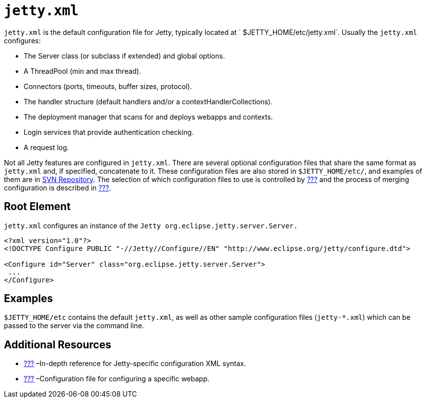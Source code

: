 //  ========================================================================
//  Copyright (c) 1995-2012 Mort Bay Consulting Pty. Ltd.
//  ========================================================================
//  All rights reserved. This program and the accompanying materials
//  are made available under the terms of the Eclipse Public License v1.0
//  and Apache License v2.0 which accompanies this distribution.
//
//      The Eclipse Public License is available at
//      http://www.eclipse.org/legal/epl-v10.html
//
//      The Apache License v2.0 is available at
//      http://www.opensource.org/licenses/apache2.0.php
//
//  You may elect to redistribute this code under either of these licenses.
//  ========================================================================

[[jetty-xml-config]]
= `jetty.xml`

`jetty.xml` is the default configuration file for Jetty, typically
located at ` $JETTY_HOME/etc/jetty.xml`. Usually the `jetty.xml`
configures:

* The Server class (or subclass if extended) and global options.
* A ThreadPool (min and max thread).
* Connectors (ports, timeouts, buffer sizes, protocol).
* The handler structure (default handlers and/or a
contextHandlerCollections).
* The deployment manager that scans for and deploys webapps and
contexts.
* Login services that provide authentication checking.
* A request log.

Not all Jetty features are configured in `jetty.xml`. There are several
optional configuration files that share the same format as `jetty.xml`
and, if specified, concatenate to it. These configuration files are also
stored in `$JETTY_HOME/etc/`, and examples of them are in
http://dev.eclipse.org/viewsvn/index.cgi/jetty/trunk/jetty-server/src/main/config/etc/?root=RT_JETTY[SVN
Repository]. The selection of which configuration files to use is
controlled by link:#advanced-start-features[???] and the process of
merging configuration is described in link:#jetty-xml-usage[???].

[[root-element-jetty-xml]]
== Root Element

`jetty.xml` configures an instance of the
`Jetty org.eclipse.jetty.server.Server.`

[source,xml]
----

<?xml version="1.0"?>
<!DOCTYPE Configure PUBLIC "-//Jetty//Configure//EN" "http://www.eclipse.org/jetty/configure.dtd">

<Configure id="Server" class="org.eclipse.jetty.server.Server">
 ...
</Configure>

      
----

[[jetty-xml-examples]]
== Examples

`$JETTY_HOME/etc` contains the default `jetty.xml`, as well as other
sample configuration files (`jetty-*.xml`) which can be passed to the
server via the command line.

[[jetty-xml-additional-resources]]
== Additional Resources

* link:#jetty-xml-syntax[???] –In-depth reference for Jetty-specific
configuration XML syntax.
* link:#jetty-web-xml-config[???] –Configuration file for configuring a
specific webapp.
